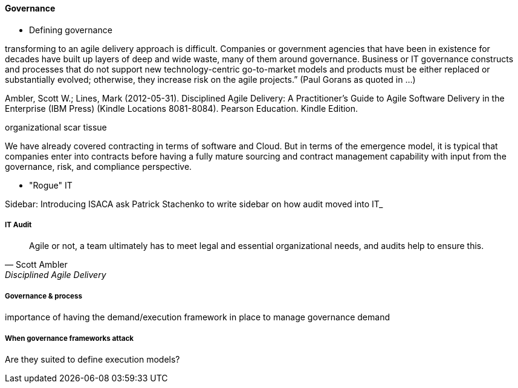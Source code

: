 ==== Governance

* Defining governance

transforming to an agile delivery approach is difficult. Companies or government agencies that have been in existence for decades have built up layers of deep and wide waste, many of them around governance. Business or IT governance constructs and processes that do not support new technology-centric go-to-market models and products must be either replaced or substantially evolved; otherwise, they increase risk on the agile projects.” (Paul Gorans as quoted in ...)

Ambler, Scott W.; Lines, Mark (2012-05-31). Disciplined Agile Delivery: A Practitioner's Guide to Agile Software Delivery in the Enterprise (IBM Press) (Kindle Locations 8081-8084). Pearson Education. Kindle Edition.

organizational scar tissue

We have already covered contracting in terms of software and Cloud. But in terms of the emergence model, it is typical that companies enter into contracts before having a fully mature sourcing and contract management capability with input from the governance, risk, and compliance perspective.

*  "Rogue" IT

****
Sidebar: Introducing ISACA
ask Patrick Stachenko to write sidebar on how audit moved into IT_

****

===== IT Audit
[quote, Scott Ambler, Disciplined Agile Delivery]
Agile or not, a team ultimately has to meet legal and essential organizational needs, and audits help to ensure this.

===== Governance & process
importance of having the demand/execution framework in place to manage governance demand

===== When governance frameworks attack
Are they suited to define execution models?

